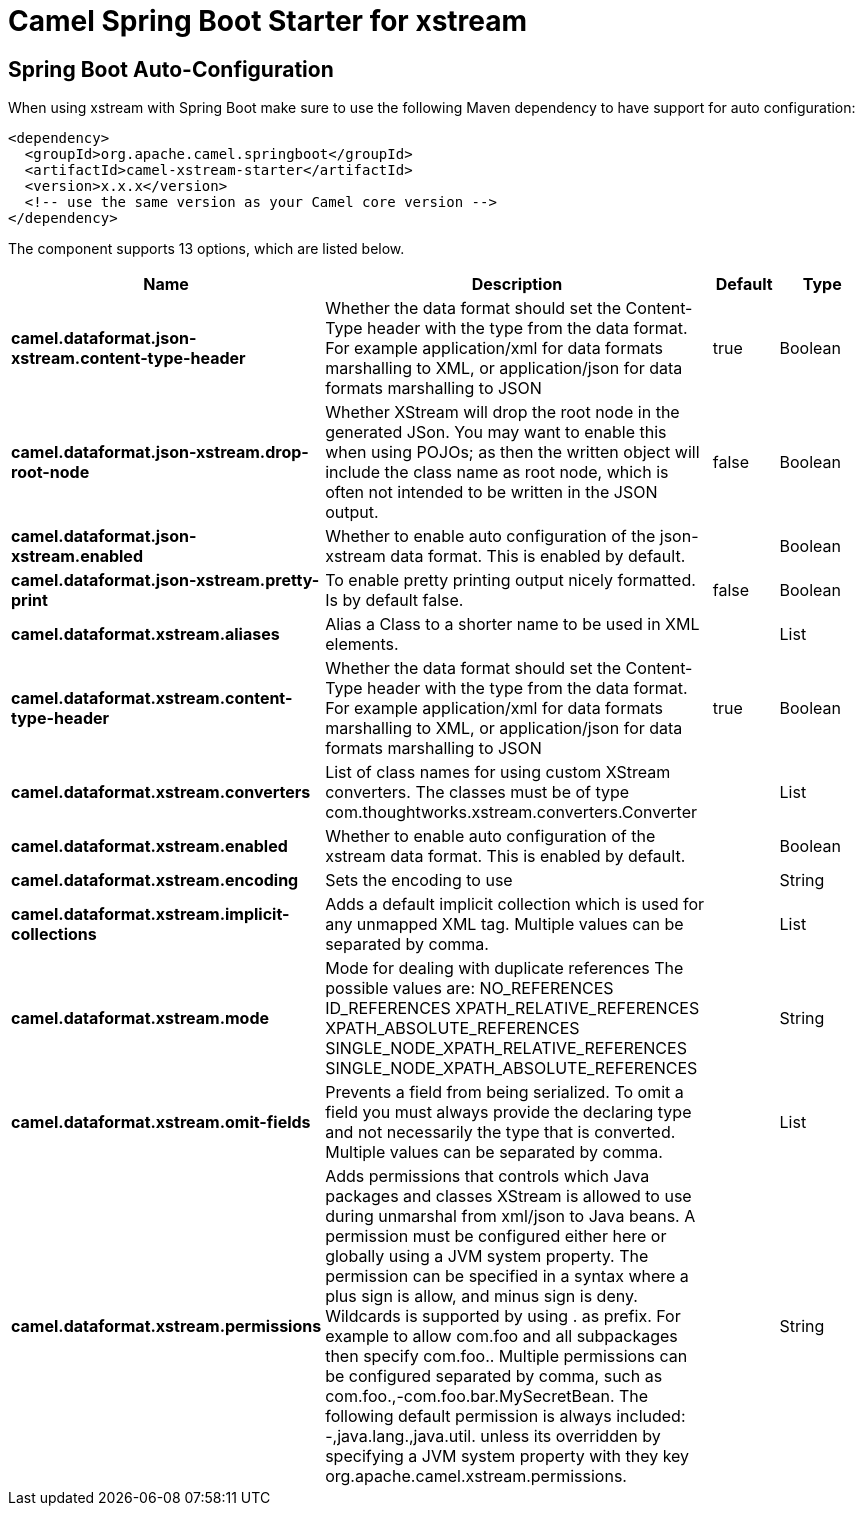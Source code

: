 // spring-boot-auto-configure options: START
:page-partial:
:doctitle: Camel Spring Boot Starter for xstream

== Spring Boot Auto-Configuration

When using xstream with Spring Boot make sure to use the following Maven dependency to have support for auto configuration:

[source,xml]
----
<dependency>
  <groupId>org.apache.camel.springboot</groupId>
  <artifactId>camel-xstream-starter</artifactId>
  <version>x.x.x</version>
  <!-- use the same version as your Camel core version -->
</dependency>
----


The component supports 13 options, which are listed below.



[width="100%",cols="2,5,^1,2",options="header"]
|===
| Name | Description | Default | Type
| *camel.dataformat.json-xstream.content-type-header* | Whether the data format should set the Content-Type header with the type from the data format. For example application/xml for data formats marshalling to XML, or application/json for data formats marshalling to JSON | true | Boolean
| *camel.dataformat.json-xstream.drop-root-node* | Whether XStream will drop the root node in the generated JSon. You may want to enable this when using POJOs; as then the written object will include the class name as root node, which is often not intended to be written in the JSON output. | false | Boolean
| *camel.dataformat.json-xstream.enabled* | Whether to enable auto configuration of the json-xstream data format. This is enabled by default. |  | Boolean
| *camel.dataformat.json-xstream.pretty-print* | To enable pretty printing output nicely formatted. Is by default false. | false | Boolean
| *camel.dataformat.xstream.aliases* | Alias a Class to a shorter name to be used in XML elements. |  | List
| *camel.dataformat.xstream.content-type-header* | Whether the data format should set the Content-Type header with the type from the data format. For example application/xml for data formats marshalling to XML, or application/json for data formats marshalling to JSON | true | Boolean
| *camel.dataformat.xstream.converters* | List of class names for using custom XStream converters. The classes must be of type com.thoughtworks.xstream.converters.Converter |  | List
| *camel.dataformat.xstream.enabled* | Whether to enable auto configuration of the xstream data format. This is enabled by default. |  | Boolean
| *camel.dataformat.xstream.encoding* | Sets the encoding to use |  | String
| *camel.dataformat.xstream.implicit-collections* | Adds a default implicit collection which is used for any unmapped XML tag. Multiple values can be separated by comma. |  | List
| *camel.dataformat.xstream.mode* | Mode for dealing with duplicate references The possible values are: NO_REFERENCES ID_REFERENCES XPATH_RELATIVE_REFERENCES XPATH_ABSOLUTE_REFERENCES SINGLE_NODE_XPATH_RELATIVE_REFERENCES SINGLE_NODE_XPATH_ABSOLUTE_REFERENCES |  | String
| *camel.dataformat.xstream.omit-fields* | Prevents a field from being serialized. To omit a field you must always provide the declaring type and not necessarily the type that is converted. Multiple values can be separated by comma. |  | List
| *camel.dataformat.xstream.permissions* | Adds permissions that controls which Java packages and classes XStream is allowed to use during unmarshal from xml/json to Java beans. A permission must be configured either here or globally using a JVM system property. The permission can be specified in a syntax where a plus sign is allow, and minus sign is deny. Wildcards is supported by using . as prefix. For example to allow com.foo and all subpackages then specify com.foo.. Multiple permissions can be configured separated by comma, such as com.foo.,-com.foo.bar.MySecretBean. The following default permission is always included: -,java.lang.,java.util. unless its overridden by specifying a JVM system property with they key org.apache.camel.xstream.permissions. |  | String
|===
// spring-boot-auto-configure options: END
